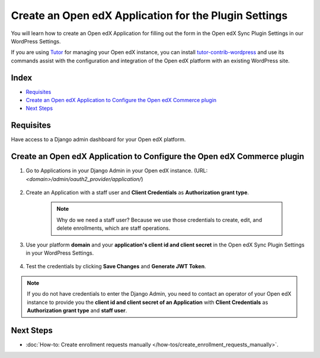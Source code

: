 Create an Open edX Application for the Plugin Settings
=======================================================

You will learn how to create an Open edX Application for filling out the form in the Open edX Sync Plugin Settings in our WordPress Settings.

If you are using `Tutor`_ for managing your Open edX instance, you can install `tutor-contrib-wordpress`_ and use its commands assist with the
configuration and integration of the Open edX platform with an existing WordPress site.

Index
-------
- `Requisites`_
- `Create an Open edX Application to Configure the Open edX Commerce plugin`_
- `Next Steps`_

Requisites
-----------

Have access to a Django admin dashboard for your Open edX platform.

Create an Open edX Application to Configure the Open edX Commerce plugin
-------------------------------------------------------------------------

#. Go to Applications in your Django Admin in your Open edX instance. (URL: `<domain>/admin/oauth2_provider/application/`)

    .. image:: /_images/how-tos/create_an_openedx_app/applications.png
        :alt: Applications in Django Admin

#. Create an Application with a staff user and **Client Credentials** as **Authorization grant type**.

    .. note:: Why do we need a staff user? Because we use those credentials to create, edit, and delete enrollments, which are staff operations.

    .. image:: /_images/how-tos/create_an_openedx_app/add-application.png
        :alt: Add Application

#. Use your platform **domain** and your **application's client id and client secret** in the Open edX Sync Plugin Settings in your WordPress Settings.

    .. image:: /_images/how-tos/create_an_openedx_app/openedx-sync-plugin-settings.png
        :alt: Open edX Sync Plugin Settings

#. Test the credentials by clicking **Save Changes** and **Generate JWT Token**. 

.. note:: If you do not have credentials to enter the Django Admin, you need to contact an operator of your Open edX instance to provide you the **client id and client secret of an Application** with **Client Credentials** as **Authorization grant type** and **staff user**.

Next Steps
-----------

- :doc:`How-to: Create enrollment requests manually </how-tos/create_enrollment_requests_manually>`.

.. _Tutor: https://docs.tutor.edly.io
.. _tutor-contrib-wordpress: https://github.com/CodeWithEmad/tutor-contrib-wordpress
